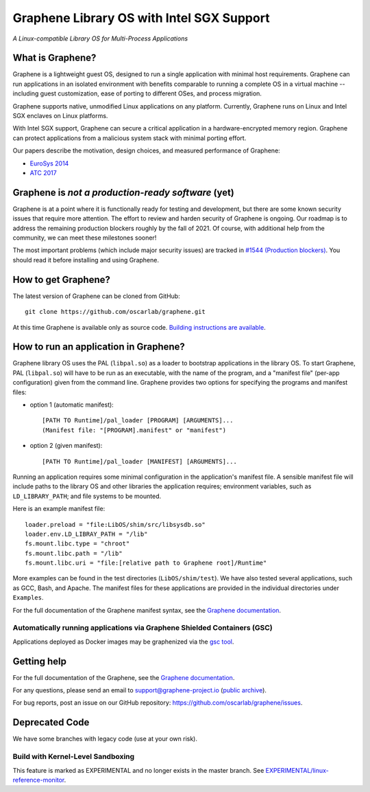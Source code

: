 ******************************************
Graphene Library OS with Intel SGX Support
******************************************

.. image:: https://readthedocs.org/projects/graphene/badge/?version=latest
   :target: http://graphene.readthedocs.io/en/latest/?badge=latest
   :alt: Documentation Status

*A Linux-compatible Library OS for Multi-Process Applications*

.. This is not |~|, because that is in rst_prolog in conf.py, which GitHub cannot parse.
   GitHub doesn't appear to use it correctly anyway...
.. |nbsp| unicode:: 0xa0
   :trim:

.. highlight:: sh


What is Graphene?
=================

Graphene is a |nbsp| lightweight guest OS, designed to run a |nbsp| single
application with minimal host requirements. Graphene can run applications in an
isolated environment with benefits comparable to running a |nbsp| complete OS in
a |nbsp| virtual machine -- including guest customization, ease of porting to
different OSes, and process migration.

Graphene supports native, unmodified Linux applications on any platform.
Currently, Graphene runs on Linux and Intel SGX enclaves on Linux platforms.

With Intel SGX support, Graphene can secure a |nbsp| critical application in
a |nbsp| hardware-encrypted memory region. Graphene can protect applications
from a |nbsp| malicious system stack with minimal porting effort.

Our papers describe the motivation, design choices, and measured performance of
Graphene:

- `EuroSys 2014 <http://www.cs.unc.edu/~porter/pubs/tsai14graphene.pdf>`__
- `ATC 2017 <http://www.cs.unc.edu/~porter/pubs/graphene-sgx.pdf>`__

Graphene is *not a production-ready software* (yet)
===================================================

Graphene is at a point where it is functionally ready for testing and development, but there are
some known security issues that require more attention.  The effort to review and harden security of
Graphene is ongoing.  Our roadmap is to address the remaining production blockers roughly by the fall
of 2021.  Of course, with additional help from the community, we can meet these milestones sooner!

The most important problems (which include major security issues) are tracked in
`#1544 (Production blockers) <https://github.com/oscarlab/graphene/issues/1544>`__.
You should read it before installing and using Graphene.

How to get Graphene?
====================

The latest version of Graphene can be cloned from GitHub::

   git clone https://github.com/oscarlab/graphene.git

At this time Graphene is available only as source code. `Building instructions
are available <https://graphene.readthedocs.io/en/latest/building.html>`__.

How to run an application in Graphene?
======================================

Graphene library OS uses the PAL (``libpal.so``) as a loader to bootstrap
applications in the library OS. To start Graphene, PAL (``libpal.so``) will have
to be run as an executable, with the name of the program, and a |nbsp| "manifest
file" (per-app configuration) given from the command line. Graphene provides
two options for specifying the programs and manifest files:

- option 1 (automatic manifest)::

   [PATH TO Runtime]/pal_loader [PROGRAM] [ARGUMENTS]...
   (Manifest file: "[PROGRAM].manifest" or "manifest")

- option 2 (given manifest)::

   [PATH TO Runtime]/pal_loader [MANIFEST] [ARGUMENTS]...

Running an application requires some minimal configuration in the application's
manifest file. A |nbsp| sensible manifest file will include paths to the library
OS and other libraries the application requires; environment variables, such as
``LD_LIBRARY_PATH``; and file systems to be mounted.

Here is an example manifest file::

    loader.preload = "file:LibOS/shim/src/libsysdb.so"
    loader.env.LD_LIBRAY_PATH = "/lib"
    fs.mount.libc.type = "chroot"
    fs.mount.libc.path = "/lib"
    fs.mount.libc.uri = "file:[relative path to Graphene root]/Runtime"

More examples can be found in the test directories (``LibOS/shim/test``). We
have also tested several applications, such as GCC, Bash, and Apache.
The manifest files for these applications are provided in the
individual directories under ``Examples``.

For the full documentation of the Graphene manifest syntax, see the `Graphene
documentation
<https://graphene.readthedocs.io/en/latest/manifest-syntax.html>`__.

Automatically running applications via Graphene Shielded Containers (GSC)
-------------------------------------------------------------------------

Applications deployed as Docker images may be graphenized via the `gsc tool
<https://graphene.readthedocs.io/en/latest/manpages/gsc.html>`__.

Getting help
============

For the full documentation of the Graphene, see the `Graphene documentation
<https://graphene.readthedocs.io/en/latest/>`__.

For any questions, please send an email to support@graphene-project.io
(`public archive <https://groups.google.com/forum/#!forum/graphene-support>`__).

For bug reports, post an issue on our GitHub repository:
https://github.com/oscarlab/graphene/issues.


Deprecated Code
===============

We have some branches with legacy code (use at your own risk).

Build with Kernel-Level Sandboxing
----------------------------------

This feature is marked as EXPERIMENTAL and no longer exists in the master branch.
See `EXPERIMENTAL/linux-reference-monitor
<https://github.com/oscarlab/graphene/tree/EXPERIMENTAL/linux-reference-monitor>`__.
